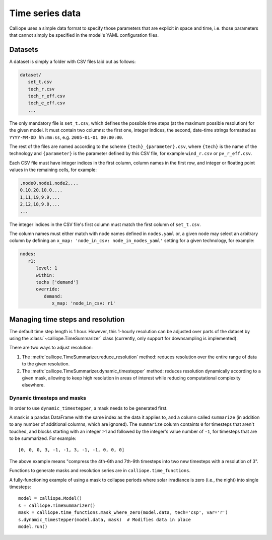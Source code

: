 
================
Time series data
================

Calliope uses a simple data format to specify those parameters that are explicit in space and time, i.e. those parameters that cannot simply be specified in the model's YAML configuration files.

.. TODO define a dataset

--------
Datasets
--------

A dataset is simply a folder with CSV files laid out as follows:

.. TODO usually this folder will be stored alongside the model configuration files (model.yaml)

.. code-block:: text

   dataset/
      set_t.csv
      tech_r.csv
      tech_r_eff.csv
      tech_e_eff.csv
      ...

The only mandatory file is ``set_t.csv``, which defines the possible time steps (at the maximum possible resolution) for the given model. It must contain two columns: the first one, integer indices, the second, date-time strings formatted as ``YYYY-MM-DD hh:mm:ss``, e.g. ``2005-01-01 00:00:00``.

The rest of the files are named according to the scheme ``{tech}_{parameter}.csv``, where ``{tech}`` is the name of the technology and ``{parameter}`` is the parameter defined by this CSV file, for example ``wind_r.csv`` or ``pv_r_eff.csv``.

Each CSV file must have integer indices in the first column, column names in the first row, and integer or floating point values in the remaining cells, for example:

.. code-block:: text

   ,node0,node1,node2,...
   0,10,20,10.0,...
   1,11,19,9.9,...
   2,12,18,9.8,...
   ...

The integer indices in the CSV file's first column must match the first column of ``set_t.csv``.

The column names must either match with node names defined in ``nodes.yaml`` or, a given node may select an arbitrary column by defining an ``x_map: 'node_in_csv: node_in_nodes_yaml'`` setting for a given technology, for example:

.. code-block:: yaml

   nodes:
      r1:
         level: 1
         within:
         techs ['demand']
         override:
            demand:
               x_map: 'node_in_csv: r1'

----------------------------------
Managing time steps and resolution
----------------------------------

The default time step length is 1 hour. However, this 1-hourly resolution can be adjusted over parts of the dataset by using the :class:`~calliope.TimeSummarizer` class (currently, only support for downsampling is implemented).

There are two ways to adjust resolution:

1. The :meth:`calliope.TimeSummarizer.reduce_resolution` method: reduces resolution over the entire range of data to the given resolution.
2. The :meth:`calliope.TimeSummarizer.dynamic_timestepper` method: reduces resolution dynamically according to a given mask, allowing to keep high resolution in areas of interest while reducing computational complexity elsewhere.

Dynamic timesteps and masks
---------------------------

In order to use ``dynamic_timestepper``, a mask needs to be generated first.

A mask is a pandas DataFrame with the same index as the data it applies to, and a column called ``summarize`` (in addition to any number of additional columns, which are ignored). The ``summarize`` column containts ``0`` for timesteps that aren't touched, and blocks starting with an integer >1 and followed by the integer's value number of ``-1``, for timesteps that are to be summarized. For example::

   [0, 0, 0, 3, -1, -1, 3, -1, -1, 0, 0, 0]

The above example means "compress the 4th-6th and 7th-9th timesteps into two new timesteps with a resolution of 3".

Functions to generate masks and resolution series are in ``calliope.time_functions``.

.. FIXME this needs updating

A fully-functioning example of using a mask to collapse periods where solar irradiance is zero (i.e., the night) into single timesteps::

   model = calliope.Model()
   s = calliope.TimeSummarizer()
   mask = calliope.time_functions.mask_where_zero(model.data, tech='csp', var='r')
   s.dynamic_timestepper(model.data, mask)  # Modifies data in place
   model.run()
